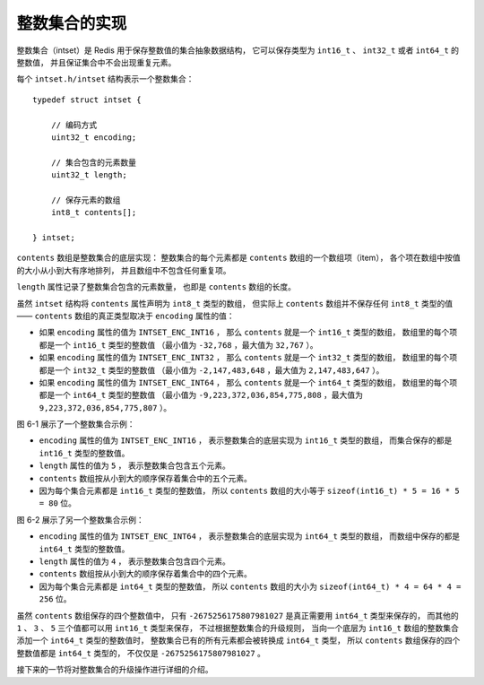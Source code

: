整数集合的实现
------------------

整数集合（intset）是 Redis 用于保存整数值的集合抽象数据结构，
它可以保存类型为 ``int16_t`` 、 ``int32_t`` 或者 ``int64_t`` 的整数值，
并且保证集合中不会出现重复元素。

每个 ``intset.h/intset`` 结构表示一个整数集合：

::

    typedef struct intset {
        
        // 编码方式
        uint32_t encoding;

        // 集合包含的元素数量
        uint32_t length;

        // 保存元素的数组
        int8_t contents[];

    } intset;

``contents`` 数组是整数集合的底层实现：
整数集合的每个元素都是 ``contents`` 数组的一个数组项（item），
各个项在数组中按值的大小从小到大有序地排列，
并且数组中不包含任何重复项。

``length`` 属性记录了整数集合包含的元素数量，
也即是 ``contents`` 数组的长度。

虽然 ``intset`` 结构将 ``contents`` 属性声明为 ``int8_t`` 类型的数组，
但实际上 ``contents`` 数组并不保存任何 ``int8_t`` 类型的值 ——
``contents`` 数组的真正类型取决于 ``encoding`` 属性的值：

- 如果 ``encoding`` 属性的值为 ``INTSET_ENC_INT16`` ，
  那么 ``contents`` 就是一个 ``int16_t`` 类型的数组，
  数组里的每个项都是一个 ``int16_t`` 类型的整数值
  （最小值为 ``-32,768`` ，最大值为 ``32,767`` ）。

- 如果 ``encoding`` 属性的值为 ``INTSET_ENC_INT32`` ，
  那么 ``contents`` 就是一个 ``int32_t`` 类型的数组，
  数组里的每个项都是一个 ``int32_t`` 类型的整数值
  （最小值为 ``-2,147,483,648`` ，最大值为 ``2,147,483,647`` ）。

- 如果 ``encoding`` 属性的值为 ``INTSET_ENC_INT64`` ，
  那么 ``contents`` 就是一个 ``int64_t`` 类型的数组，
  数组里的每个项都是一个 ``int64_t`` 类型的整数值
  （最小值为 ``-9,223,372,036,854,775,808`` ，最大值为 ``9,223,372,036,854,775,807`` ）。

..
    +-----------------------+---------------------------+-----------------------------------------------------------------------------------+
    | ``encoding`` 属性的值 | ``contents`` 属性的类型   | ``contents`` 数组保存的项                                                         |
    +=======================+===========================+===================================================================================+
    | ``INTSET_ENC_INT16``  | ``int16_t`` 数组          | ``int16_t`` 类型的整数值，最小值为 ``-32,768`` ，最大值为 ``32,767`` 。           |
    +-----------------------+---------------------------+-----------------------------------------------------------------------------------+
    | ``INTSET_ENC_INT32``  | ``int32_t`` 数组          | ``int32_t`` 类型的整数值，最小值为 ``-2,147,483,648`` ，                          |
    |                       |                           | 最大值为 ``2,147,483,647`` 。                                                     |
    +-----------------------+---------------------------+-----------------------------------------------------------------------------------+
    | ``INTSET_ENC_INT64``  | ``int64_t`` 数组          | ``int64_t`` 类型的整数值，最小值为 ``-9,223,372,036,854,775,808`` ，              |
    |                       |                           | 最大值为 ``9,223,372,036,854,775,807`` 。                                         |
    +-----------------------+---------------------------+-----------------------------------------------------------------------------------+

..
    因为 ``encoding`` 属性的值决定了每个数组项的大小，
    所以 ``contents`` 数组的空间大小可以使用公式 ``encoding * length`` 来计算，
    比如说：

    - 一个 ``length`` 为 ``3`` ，
      ``encoding`` 为 ``INTSET_ENC_INT32`` 的整数集合，
      它的 ``contents`` 数组的大小为 ``32 * 3 = 96`` 位，
      也即是 ``12`` 字节。

    - 一个 ``length`` 为 ``7`` ，
      ``encoding`` 为 ``INTSET_ENC_INT64`` 的整数集合，
      它的 ``contents`` 数组的大小为 ``64 * 7 = 448`` 位，
      也即是 ``56`` 字节。

    另外，
    在一般情况下，
    我们总是使用：

    ::

        array[i]

    的方式来索引数组项，
    但因为整数集合并不按类型声明来使用 ``contents`` 数组，
    所以我们不能使用：

    ::

        contents[i]

    的方式来索引数组项 ``i`` ，
    而是要根据 ``encoding`` 属性的值来进行指针计算并正确地索引数组项：

    - 如果 ``encoding`` 属性的值为 ``INTSET_ENC_INT16`` ，
      那么整数集合使用 ``((int16_t*)contents)+i`` 语句来索引数组的第 ``i`` 项。

    - 如果 ``encoding`` 属性的值为 ``INTSET_ENC_INT32`` ，
      那么整数集合使用 ``((int32_t*)contents)+i`` 语句来索引数组的第 ``i`` 项。

    - 如果 ``encoding`` 属性的值为 ``INTSET_ENC_INT64`` ，
      那么整数集合使用 ``((int64_t*)contents)+i`` 语句来索引数组的第 ``i`` 项。

图 6-1 展示了一个整数集合示例：

- ``encoding`` 属性的值为 ``INTSET_ENC_INT16`` ，
  表示整数集合的底层实现为 ``int16_t`` 类型的数组，
  而集合保存的都是 ``int16_t`` 类型的整数值。

- ``length`` 属性的值为 ``5`` ，
  表示整数集合包含五个元素。

- ``contents`` 数组按从小到大的顺序保存着集合中的五个元素。

- 因为每个集合元素都是 ``int16_t`` 类型的整数值，
  所以 ``contents`` 数组的大小等于 ``sizeof(int16_t) * 5 = 16 * 5 = 80`` 位。

.. graphviz::

    digraph {

        label = "\n 图 6-1    一个包含五个 int16_t 类型整数值的整数集合";

        rankdir = LR;

        node [shape = record];

        intset [label = " intset | encoding \n INTSET_ENC_INT16 | length \n 5 | <contents> contents "];

        //contents [label = " { { 0 位至 15 位 | <arrow> -6370 } | { 16 位至 31 位 | -5 } | { 32 位至 47 位 | 18 } | { 48 至 63 位 | 233 } | { 64 位至 79 位 | 14632 } } "];

        //intset:contents -> contents:arrow;

        contents [label = " { -6370 | -5 | 18 | 233 | 14632 } "];
        intset:contents -> contents;
    }

图 6-2 展示了另一个整数集合示例：

- ``encoding`` 属性的值为 ``INTSET_ENC_INT64`` ，
  表示整数集合的底层实现为 ``int64_t`` 类型的数组，
  而数组中保存的都是 ``int64_t`` 类型的整数值。

- ``length`` 属性的值为 ``4`` ，
  表示整数集合包含四个元素。

- ``contents`` 数组按从小到大的顺序保存着集合中的四个元素。

- 因为每个集合元素都是 ``int64_t`` 类型的整数值，
  所以 ``contents`` 数组的大小为 ``sizeof(int64_t) * 4 = 64 * 4 = 256`` 位。

.. graphviz::

    digraph {

        label = "\n 图 6-2    一个包含四个 int64_t 类型整数值的整数集合";

        rankdir = LR;

        node [shape = record];

        intset [label = " intset | encoding \n INTSET_ENC_INT64 | length \n 4 | <contents> contents "];

        contents [label = " { -2675256175807981027 | 1 | 3 | 5 } "];

        intset:contents -> contents:arrow;

    }

虽然 ``contents`` 数组保存的四个整数值中，
只有 ``-2675256175807981027`` 是真正需要用 ``int64_t`` 类型来保存的，
而其他的 ``1`` 、 ``3`` 、 ``5`` 三个值都可以用 ``int16_t`` 类型来保存，
不过根据整数集合的升级规则，
当向一个底层为 ``int16_t`` 数组的整数集合添加一个 ``int64_t`` 类型的整数值时，
整数集合已有的所有元素都会被转换成 ``int64_t`` 类型，
所以 ``contents`` 数组保存的四个整数值都是 ``int64_t`` 类型的，
不仅仅是 ``-2675256175807981027`` 。

接下来的一节将对整数集合的升级操作进行详细的介绍。
